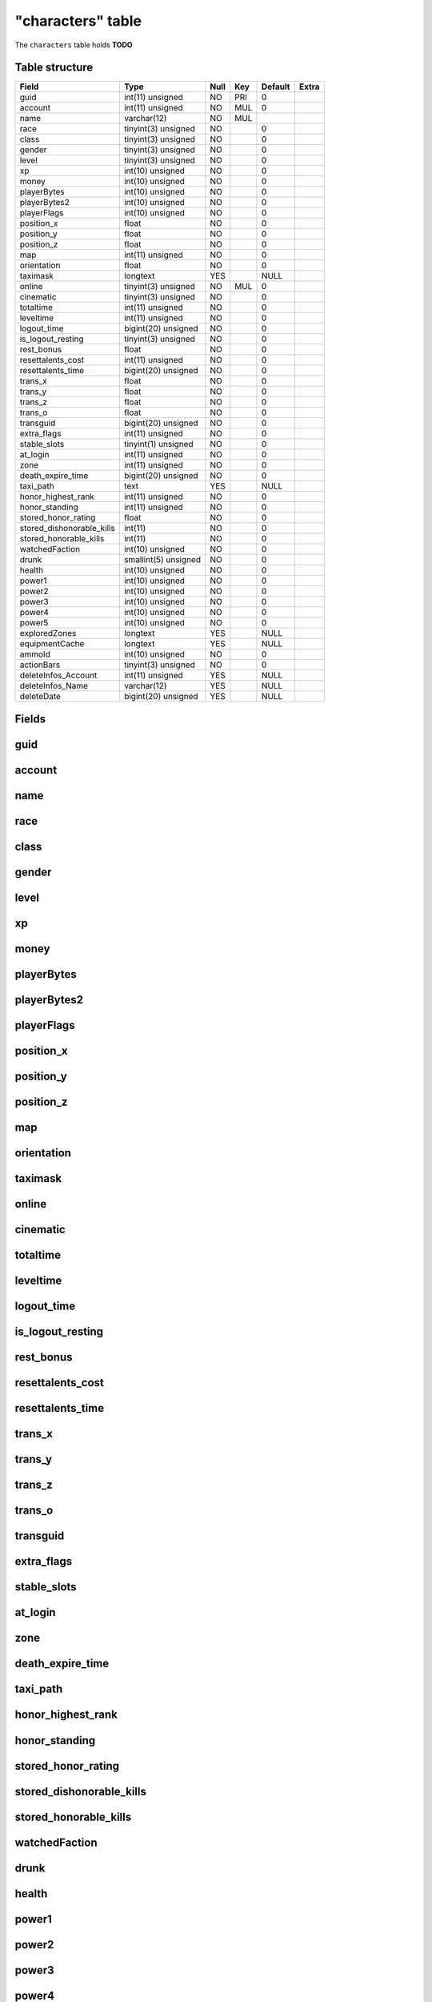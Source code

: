 .. _db-character-characters:

==================
"characters" table
==================

The ``characters`` table holds **TODO**

Table structure
---------------

+-------------------------------+------------------------+--------+-------+-----------+---------+
| Field                         | Type                   | Null   | Key   | Default   | Extra   |
+===============================+========================+========+=======+===========+=========+
| guid                          | int(11) unsigned       | NO     | PRI   | 0         |         |
+-------------------------------+------------------------+--------+-------+-----------+---------+
| account                       | int(11) unsigned       | NO     | MUL   | 0         |         |
+-------------------------------+------------------------+--------+-------+-----------+---------+
| name                          | varchar(12)            | NO     | MUL   |           |         |
+-------------------------------+------------------------+--------+-------+-----------+---------+
| race                          | tinyint(3) unsigned    | NO     |       | 0         |         |
+-------------------------------+------------------------+--------+-------+-----------+---------+
| class                         | tinyint(3) unsigned    | NO     |       | 0         |         |
+-------------------------------+------------------------+--------+-------+-----------+---------+
| gender                        | tinyint(3) unsigned    | NO     |       | 0         |         |
+-------------------------------+------------------------+--------+-------+-----------+---------+
| level                         | tinyint(3) unsigned    | NO     |       | 0         |         |
+-------------------------------+------------------------+--------+-------+-----------+---------+
| xp                            | int(10) unsigned       | NO     |       | 0         |         |
+-------------------------------+------------------------+--------+-------+-----------+---------+
| money                         | int(10) unsigned       | NO     |       | 0         |         |
+-------------------------------+------------------------+--------+-------+-----------+---------+
| playerBytes                   | int(10) unsigned       | NO     |       | 0         |         |
+-------------------------------+------------------------+--------+-------+-----------+---------+
| playerBytes2                  | int(10) unsigned       | NO     |       | 0         |         |
+-------------------------------+------------------------+--------+-------+-----------+---------+
| playerFlags                   | int(10) unsigned       | NO     |       | 0         |         |
+-------------------------------+------------------------+--------+-------+-----------+---------+
| position\_x                   | float                  | NO     |       | 0         |         |
+-------------------------------+------------------------+--------+-------+-----------+---------+
| position\_y                   | float                  | NO     |       | 0         |         |
+-------------------------------+------------------------+--------+-------+-----------+---------+
| position\_z                   | float                  | NO     |       | 0         |         |
+-------------------------------+------------------------+--------+-------+-----------+---------+
| map                           | int(11) unsigned       | NO     |       | 0         |         |
+-------------------------------+------------------------+--------+-------+-----------+---------+
| orientation                   | float                  | NO     |       | 0         |         |
+-------------------------------+------------------------+--------+-------+-----------+---------+
| taximask                      | longtext               | YES    |       | NULL      |         |
+-------------------------------+------------------------+--------+-------+-----------+---------+
| online                        | tinyint(3) unsigned    | NO     | MUL   | 0         |         |
+-------------------------------+------------------------+--------+-------+-----------+---------+
| cinematic                     | tinyint(3) unsigned    | NO     |       | 0         |         |
+-------------------------------+------------------------+--------+-------+-----------+---------+
| totaltime                     | int(11) unsigned       | NO     |       | 0         |         |
+-------------------------------+------------------------+--------+-------+-----------+---------+
| leveltime                     | int(11) unsigned       | NO     |       | 0         |         |
+-------------------------------+------------------------+--------+-------+-----------+---------+
| logout\_time                  | bigint(20) unsigned    | NO     |       | 0         |         |
+-------------------------------+------------------------+--------+-------+-----------+---------+
| is\_logout\_resting           | tinyint(3) unsigned    | NO     |       | 0         |         |
+-------------------------------+------------------------+--------+-------+-----------+---------+
| rest\_bonus                   | float                  | NO     |       | 0         |         |
+-------------------------------+------------------------+--------+-------+-----------+---------+
| resettalents\_cost            | int(11) unsigned       | NO     |       | 0         |         |
+-------------------------------+------------------------+--------+-------+-----------+---------+
| resettalents\_time            | bigint(20) unsigned    | NO     |       | 0         |         |
+-------------------------------+------------------------+--------+-------+-----------+---------+
| trans\_x                      | float                  | NO     |       | 0         |         |
+-------------------------------+------------------------+--------+-------+-----------+---------+
| trans\_y                      | float                  | NO     |       | 0         |         |
+-------------------------------+------------------------+--------+-------+-----------+---------+
| trans\_z                      | float                  | NO     |       | 0         |         |
+-------------------------------+------------------------+--------+-------+-----------+---------+
| trans\_o                      | float                  | NO     |       | 0         |         |
+-------------------------------+------------------------+--------+-------+-----------+---------+
| transguid                     | bigint(20) unsigned    | NO     |       | 0         |         |
+-------------------------------+------------------------+--------+-------+-----------+---------+
| extra\_flags                  | int(11) unsigned       | NO     |       | 0         |         |
+-------------------------------+------------------------+--------+-------+-----------+---------+
| stable\_slots                 | tinyint(1) unsigned    | NO     |       | 0         |         |
+-------------------------------+------------------------+--------+-------+-----------+---------+
| at\_login                     | int(11) unsigned       | NO     |       | 0         |         |
+-------------------------------+------------------------+--------+-------+-----------+---------+
| zone                          | int(11) unsigned       | NO     |       | 0         |         |
+-------------------------------+------------------------+--------+-------+-----------+---------+
| death\_expire\_time           | bigint(20) unsigned    | NO     |       | 0         |         |
+-------------------------------+------------------------+--------+-------+-----------+---------+
| taxi\_path                    | text                   | YES    |       | NULL      |         |
+-------------------------------+------------------------+--------+-------+-----------+---------+
| honor\_highest\_rank          | int(11) unsigned       | NO     |       | 0         |         |
+-------------------------------+------------------------+--------+-------+-----------+---------+
| honor\_standing               | int(11) unsigned       | NO     |       | 0         |         |
+-------------------------------+------------------------+--------+-------+-----------+---------+
| stored\_honor\_rating         | float                  | NO     |       | 0         |         |
+-------------------------------+------------------------+--------+-------+-----------+---------+
| stored\_dishonorable\_kills   | int(11)                | NO     |       | 0         |         |
+-------------------------------+------------------------+--------+-------+-----------+---------+
| stored\_honorable\_kills      | int(11)                | NO     |       | 0         |         |
+-------------------------------+------------------------+--------+-------+-----------+---------+
| watchedFaction                | int(10) unsigned       | NO     |       | 0         |         |
+-------------------------------+------------------------+--------+-------+-----------+---------+
| drunk                         | smallint(5) unsigned   | NO     |       | 0         |         |
+-------------------------------+------------------------+--------+-------+-----------+---------+
| health                        | int(10) unsigned       | NO     |       | 0         |         |
+-------------------------------+------------------------+--------+-------+-----------+---------+
| power1                        | int(10) unsigned       | NO     |       | 0         |         |
+-------------------------------+------------------------+--------+-------+-----------+---------+
| power2                        | int(10) unsigned       | NO     |       | 0         |         |
+-------------------------------+------------------------+--------+-------+-----------+---------+
| power3                        | int(10) unsigned       | NO     |       | 0         |         |
+-------------------------------+------------------------+--------+-------+-----------+---------+
| power4                        | int(10) unsigned       | NO     |       | 0         |         |
+-------------------------------+------------------------+--------+-------+-----------+---------+
| power5                        | int(10) unsigned       | NO     |       | 0         |         |
+-------------------------------+------------------------+--------+-------+-----------+---------+
| exploredZones                 | longtext               | YES    |       | NULL      |         |
+-------------------------------+------------------------+--------+-------+-----------+---------+
| equipmentCache                | longtext               | YES    |       | NULL      |         |
+-------------------------------+------------------------+--------+-------+-----------+---------+
| ammoId                        | int(10) unsigned       | NO     |       | 0         |         |
+-------------------------------+------------------------+--------+-------+-----------+---------+
| actionBars                    | tinyint(3) unsigned    | NO     |       | 0         |         |
+-------------------------------+------------------------+--------+-------+-----------+---------+
| deleteInfos\_Account          | int(11) unsigned       | YES    |       | NULL      |         |
+-------------------------------+------------------------+--------+-------+-----------+---------+
| deleteInfos\_Name             | varchar(12)            | YES    |       | NULL      |         |
+-------------------------------+------------------------+--------+-------+-----------+---------+
| deleteDate                    | bigint(20) unsigned    | YES    |       | NULL      |         |
+-------------------------------+------------------------+--------+-------+-----------+---------+

Fields
------

guid
----

account
-------

name
----

race
----

class
-----

gender
------

level
-----

xp
--

money
-----

playerBytes
-----------

playerBytes2
------------

playerFlags
-----------

position\_x
-----------

position\_y
-----------

position\_z
-----------

map
---

orientation
-----------

taximask
--------

online
------

cinematic
---------

totaltime
---------

leveltime
---------

logout\_time
------------

is\_logout\_resting
-------------------

rest\_bonus
-----------

resettalents\_cost
------------------

resettalents\_time
------------------

trans\_x
--------

trans\_y
--------

trans\_z
--------

trans\_o
--------

transguid
---------

extra\_flags
------------

stable\_slots
-------------

at\_login
---------

zone
----

death\_expire\_time
-------------------

taxi\_path
----------

honor\_highest\_rank
--------------------

honor\_standing
---------------

stored\_honor\_rating
---------------------

stored\_dishonorable\_kills
---------------------------

stored\_honorable\_kills
------------------------

watchedFaction
--------------

drunk
-----

health
------

power1
------

power2
------

power3
------

power4
------

power5
------

exploredZones
-------------

equipmentCache
--------------

ammoId
------

actionBars
----------

deleteInfos\_Account
--------------------

deleteInfos\_Name
-----------------

deleteDate
----------

